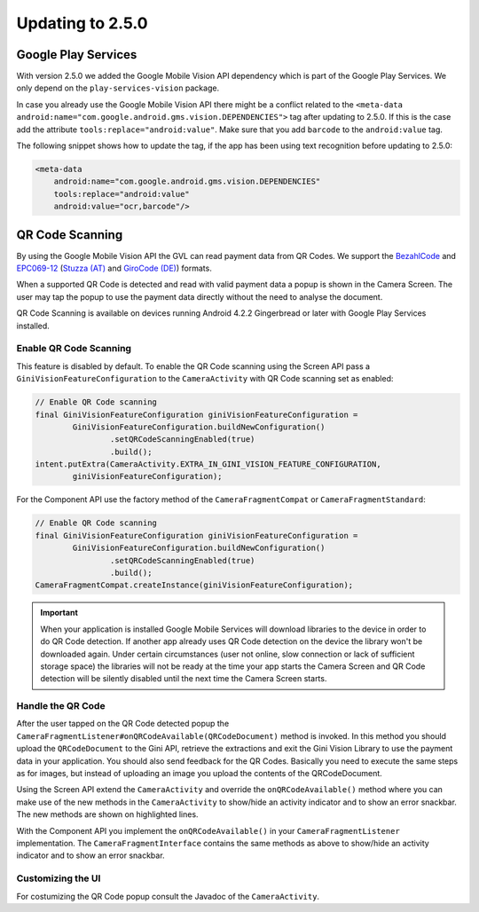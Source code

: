 Updating to 2.5.0
====

Google Play Services
----

With version 2.5.0 we added the Google Mobile Vision API dependency which is part of the Google Play Services. We only depend on the ``play-services-vision`` package.

In case you already use the Google Mobile Vision API there might be a conflict related to the ``<meta-data android:name="com.google.android.gms.vision.DEPENDENCIES">`` tag after updating to 2.5.0. If this is the case add the attribute ``tools:replace="android:value"``. Make sure that you add ``barcode`` to the ``android:value`` tag.

The following snippet shows how to update the tag, if the app has been using text recognition before updating to 2.5.0: 

.. code-block:: xml

    <meta-data
        android:name="com.google.android.gms.vision.DEPENDENCIES"
        tools:replace="android:value"
        android:value="ocr,barcode"/>

QR Code Scanning
----

By using the Google Mobile Vision API the GVL can read payment data from QR Codes. We support the `BezahlCode <http://www.bezahlcode.de/>`_ and `EPC069-12 <https://www.europeanpaymentscouncil.eu/document-library/guidance-documents/quick-response-code-guidelines-enable-data-capture-initiation>`_ (`Stuzza (AT) <https://www.stuzza.at/de/zahlungsverkehr/qr-code.html>`_ and `GiroCode (DE) <https://www.girocode.de/rechnungsempfaenger/>`_) formats.

When a supported QR Code is detected and read with valid payment data a popup is shown in the Camera Screen. The user may tap the popup to use the payment data directly without the need to analyse the document.

QR Code Scanning is available on devices running Android 4.2.2 Gingerbread or later with Google Play Services installed.

Enable QR Code Scanning
^^^^

This feature is disabled by default. To enable the QR Code scanning using the Screen API pass a ``GiniVisionFeatureConfiguration`` to the ``CameraActivity`` with QR Code scanning set as enabled:

.. code-block:: java

    // Enable QR Code scanning
    final GiniVisionFeatureConfiguration giniVisionFeatureConfiguration =
            GiniVisionFeatureConfiguration.buildNewConfiguration()
                    .setQRCodeScanningEnabled(true)
                    .build();
    intent.putExtra(CameraActivity.EXTRA_IN_GINI_VISION_FEATURE_CONFIGURATION,
            giniVisionFeatureConfiguration);

For the Component API use the factory method of the ``CameraFragmentCompat`` or ``CameraFragmentStandard``:

.. code-block:: java

    // Enable QR Code scanning
    final GiniVisionFeatureConfiguration giniVisionFeatureConfiguration =
            GiniVisionFeatureConfiguration.buildNewConfiguration()
                    .setQRCodeScanningEnabled(true)
                    .build();
    CameraFragmentCompat.createInstance(giniVisionFeatureConfiguration);

.. important::

    When your application is installed Google Mobile Services will download libraries to the device in order to do QR Code detection. If another app already uses QR Code detection on the device the library won't be downloaded again. Under certain circumstances (user not online, slow connection or lack of sufficient storage space) the libraries will not be ready at the time your app starts the Camera Screen and QR Code detection will be silently disabled until the next time the Camera Screen starts.

Handle the QR Code
^^^^

After the user tapped on the QR Code detected popup the ``CameraFragmentListener#onQRCodeAvailable(QRCodeDocument)`` method is invoked. In this method you should upload the ``QRCodeDocument`` to the Gini API, retrieve the extractions and exit the Gini Vision Library to use the payment data in your application. You should also send feedback for the QR Codes. Basically you need to execute the same steps as for images, but instead of uploading an image you upload the contents of the QRCodeDocument.

Using the Screen API extend the ``CameraActivity`` and override the ``onQRCodeAvailable()`` method where you can make use of the new methods in the ``CameraActivity`` to show/hide an activity indicator and to show an error snackbar. The new methods are shown on highlighted lines.

.. code-block:: java
    :emphasize-lines: 4,36,39

    @Override
    public void onQRCodeAvailable(@NonNull final QRCodeDocument qrCodeDocument) {
        // Show an activity indicator on the Camera Screen
        showActivityIndicatorAndDisableInteraction();
        // Upload the contents of the QRCodeDocument using 
        // the Gini API SDK (http://developer.gini.net/gini-sdk-android/)
        mDocumentTaskManager
            .createDocument(qrCodeDocument.getData(), null, null)
            .onSuccessTask(
                    new Continuation<net.gini.android.models.Document, Task<net.gini.android.models.Document>>() {
                        @Override
                        public Task<net.gini.android.models.Document> then(
                                Task<net.gini.android.models.Document> task)
                                throws Exception {
                            net.gini.android.models.Document giniDocument = task.getResult();
                            return mDocumentTaskManager.pollDocument(giniDocument);
                        }
                    })
            .onSuccessTask(
                    new Continuation<net.gini.android.models.Document, Task<Map<String, SpecificExtraction>>>() {
                        @Override
                        public Task<Map<String, SpecificExtraction>> then(
                                Task<net.gini.android.models.Document> task)
                                throws Exception {
                            net.gini.android.models.Document giniDocument = task.getResult();
                            return mDocumentTaskManager.getExtractions(giniDocument);
                        }
                    })
            .continueWith(
                    new Continuation<Map<String, SpecificExtraction>, Map<String, SpecificExtraction>>() {
                        @Override
                        public Map<String, SpecificExtraction> then(
                                final Task<Map<String, SpecificExtraction>> task)
                                throws Exception {
                            // Hide the activity indicator
                            hideActivityIndicatorAndEnableInteraction();
                            // Show an error if something went wrong
                            if (task.isFaulted()) {
                                showError("Could not use the QR Code. Try again or take a picture of your document.", 4000);
                                return null;
                            }
                            // Add the extractions to the activity's result and finish with RESULT_OK
                            Map<String, SpecificExtraction> extractions = task.getResult();
                            final Intent result = new Intent();
                            final Bundle extractionsBundle = getExtractionsBundle(extractions);
                            result.putExtra(MainActivity.EXTRA_OUT_EXTRACTIONS, extractionsBundle);
                            setResult(RESULT_OK, result);
                            finish();
                            return null;
                        }
                    });
    }

With the Component API you implement the ``onQRCodeAvailable()`` in your ``CameraFragmentListener`` implementation. The ``CameraFragmentInterface`` contains the same methods as above to show/hide an activity indicator and to show an error snackbar.

Customizing the UI
^^^^

For costumizing the QR Code popup consult the Javadoc of the ``CameraActivity``.

